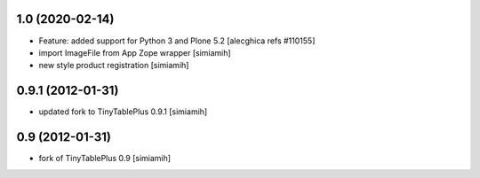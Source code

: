 1.0 (2020-02-14)
--------------------------
* Feature: added support for Python 3 and Plone 5.2
  [alecghica refs #110155]
* import ImageFile from App Zope wrapper [simiamih]
* new style product registration [simiamih]

0.9.1 (2012-01-31)
--------------------------
* updated fork to TinyTablePlus 0.9.1 [simiamih]

0.9 (2012-01-31)
--------------------------
* fork of TinyTablePlus 0.9 [simiamih]

